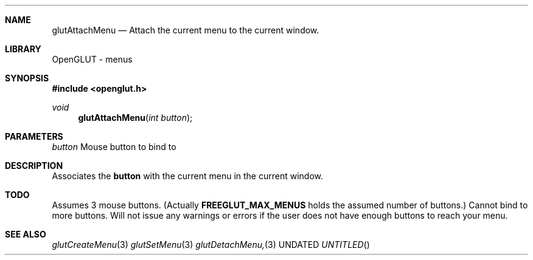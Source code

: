 .\" Copyright 2004, the OpenGLUT contributors
.Dt GLUTATTACHMENU 3 LOCAL
.Dd
.Sh NAME
.Nm glutAttachMenu
.Nd Attach the current menu to the current window.
.Sh LIBRARY
OpenGLUT - menus
.Sh SYNOPSIS
.In openglut.h
.Ft  void
.Fn glutAttachMenu "int button"
.Sh PARAMETERS
.Pp
.Bf Em
 button
.Ef
    Mouse button to bind to
.Sh DESCRIPTION
Associates the 
.Bf Sy
 button
.Ef
 with the current menu
in the current window.
.Pp
.Sh TODO
Assumes 3 mouse buttons.  (Actually 
.Bf Sy
 FREEGLUT_MAX_MENUS
.Ef
 holds the assumed number of buttons.)  Cannot bind to more buttons.  Will not issue any warnings or errors if the user does not have enough buttons to reach your menu.
.Pp
.Sh SEE ALSO
.Xr glutCreateMenu 3
.Xr glutSetMenu 3
.Xr glutDetachMenu, 3
.fl
.sp 3

